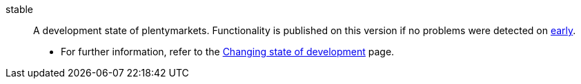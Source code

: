 [#stable]
stable:: A development state of plentymarkets. Functionality is published on this version if no problems were detected on <<#early, early>>. +
* For further information, refer to the <<business-decisions/system-administration/version-cycle#, Changing state of development>> page.